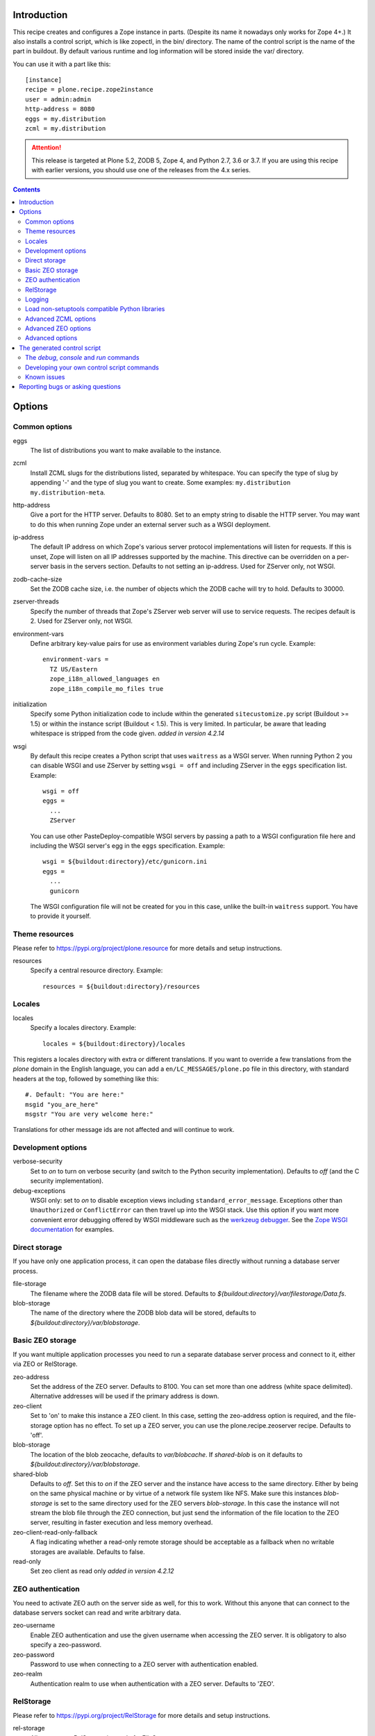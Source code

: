 Introduction
============

.. image:: http://img.shields.io/pypi/v/plone.recipe.zope2instance.svg
   :target: https://pypi.org/project/plone.recipe.zope2instance

.. image:: http://img.shields.io/travis/plone/plone.recipe.zope2instance.svg
   :target: https://travis-ci.org/plone/plone.recipe.zope2instance

This recipe creates and configures a Zope instance in parts.
(Despite its name it nowadays only works for Zope 4+.) It also
installs a control script, which is like zopectl, in the bin/ directory.
The name of the control script is the name of the part in buildout.
By default various runtime and log information will be stored inside the var/
directory.

You can use it with a part like this::

  [instance]
  recipe = plone.recipe.zope2instance
  user = admin:admin
  http-address = 8080
  eggs = my.distribution
  zcml = my.distribution

.. ATTENTION::
   This release is targeted at Plone 5.2, ZODB 5, Zope 4, and Python 2.7, 3.6 or 3.7.
   If you are using this recipe with earlier versions, you should use one of the releases from the 4.x series.


.. contents:: **Contents**


Options
=======

Common options
--------------

eggs
  The list of distributions you want to make available to the instance.

zcml
  Install ZCML slugs for the distributions listed, separated by whitespace. You
  can specify the type of slug by appending '-' and the type of slug you want
  to create. Some examples: ``my.distribution`` ``my.distribution-meta``.

http-address
  Give a port for the HTTP server. Defaults to 8080.  Set to an empty
  string to disable the HTTP server.  You may want to do this when
  running Zope under an external server such as a WSGI deployment.

ip-address
  The default IP address on which Zope's various server protocol
  implementations will listen for requests. If this is unset, Zope will listen
  on all IP addresses supported by the machine. This directive can be
  overridden on a per-server basis in the servers section. Defaults to not
  setting an ip-address. Used for ZServer only, not WSGI.

zodb-cache-size
  Set the ZODB cache size, i.e. the number of objects which the ZODB cache
  will try to hold. Defaults to 30000.

zserver-threads
  Specify the number of threads that Zope's ZServer web server will use to
  service requests. The recipes default is 2. Used for ZServer only, not WSGI.

environment-vars
  Define arbitrary key-value pairs for use as environment variables during
  Zope's run cycle. Example::

    environment-vars =
      TZ US/Eastern
      zope_i18n_allowed_languages en
      zope_i18n_compile_mo_files true

initialization
   Specify some Python initialization code to include within the generated
   ``sitecustomize.py`` script (Buildout >= 1.5) or within the instance script
   (Buildout < 1.5). This is very limited. In particular, be aware that leading
   whitespace is stripped from the code given. *added in version 4.2.14*

wsgi
   By default this recipe creates a Python script that uses ``waitress`` as a
   WSGI server. When running Python 2 you can disable WSGI and use ZServer by
   setting ``wsgi = off`` and including ZServer in the ``eggs`` specification
   list. Example::

     wsgi = off
     eggs =
       ...
       ZServer

   You can use other PasteDeploy-compatible WSGI servers by passing a path
   to a WSGI configuration file here and including the WSGI server's egg in the
   ``eggs`` specification. Example::

     wsgi = ${buildout:directory}/etc/gunicorn.ini
     eggs =
       ...
       gunicorn

   The WSGI configuration file will not be created for you in this case,
   unlike the built-in ``waitress`` support. You have to provide it yourself.


Theme resources
---------------

Please refer to `<https://pypi.org/project/plone.resource>`_ for more
details and setup instructions.

resources
  Specify a central resource directory. Example::

    resources = ${buildout:directory}/resources

Locales
-------

locales
  Specify a locales directory. Example::

    locales = ${buildout:directory}/locales

This registers a locales directory with extra or different translations.
If you want to override a few translations from the `plone` domain in the
English language, you can add a ``en/LC_MESSAGES/plone.po`` file in this
directory, with standard headers at the top, followed by something like
this::

  #. Default: "You are here:"
  msgid "you_are_here"
  msgstr "You are very welcome here:"

Translations for other message ids are not affected and will continue
to work.

Development options
-------------------

verbose-security
  Set to `on` to turn on verbose security (and switch to the Python security
  implementation). Defaults to `off` (and the C security implementation).

debug-exceptions
  WSGI only: set to `on` to disable exception views including
  ``standard_error_message``. Exceptions other than ``Unauthorized`` or
  ``ConflictError`` can then travel up into the WSGI stack. Use this option
  if you want more convenient error debugging offered by WSGI middleware
  such as the `werkzeug debugger
  <https://werkzeug.palletsprojects.com/en/0.15.x/debug/>`_. See the `Zope
  WSGI documentation <https://zope.readthedocs.io/en/latest/wsgi.html>`_ for
  examples.

Direct storage
--------------

If you have only one application process, it can open the database files
directly without running a database server process.

file-storage
  The filename where the ZODB data file will be stored.
  Defaults to `${buildout:directory}/var/filestorage/Data.fs`.

blob-storage
  The name of the directory where the ZODB blob data will be stored, defaults
  to `${buildout:directory}/var/blobstorage`.

Basic ZEO storage
-----------------

If you want multiple application processes you need to run a separate
database server process and connect to it, either via ZEO or RelStorage.

zeo-address
  Set the address of the ZEO server. Defaults to 8100. You can set
  more than one address (white space delimited). Alternative addresses will
  be used if the primary address is down.

zeo-client
  Set to 'on' to make this instance a ZEO client. In this case, setting the
  zeo-address option is required, and the file-storage option has no effect.
  To set up a ZEO server, you can use the plone.recipe.zeoserver recipe.
  Defaults to 'off'.

blob-storage
  The location of the blob zeocache, defaults to `var/blobcache`. If
  `shared-blob` is on it defaults to `${buildout:directory}/var/blobstorage`.

shared-blob
  Defaults to `off`. Set this to `on` if the ZEO server and the instance have
  access to the same directory. Either by being on the same physical machine or
  by virtue of a network file system like NFS. Make sure this instances
  `blob-storage` is set to the same directory used for the ZEO servers
  `blob-storage`. In this case the instance will not stream the blob file
  through the ZEO connection, but just send the information of the file
  location to the ZEO server, resulting in faster execution and less memory
  overhead.

zeo-client-read-only-fallback
  A flag indicating whether a read-only remote storage should be acceptable as
  a fallback when no writable storages are available. Defaults to false.

read-only
  Set zeo client as read only *added in version 4.2.12*

ZEO authentication
------------------

You need to activate ZEO auth on the server side as well, for this to work.
Without this anyone that can connect to the database servers socket can read
and write arbitrary data.

zeo-username
  Enable ZEO authentication and use the given username when accessing the
  ZEO server. It is obligatory to also specify a zeo-password.

zeo-password
  Password to use when connecting to a ZEO server with authentication
  enabled.

zeo-realm
  Authentication realm to use when authentication with a ZEO server. Defaults
  to 'ZEO'.

RelStorage
----------

Please refer to `<https://pypi.org/project/RelStorage>`_ for more details
and setup instructions.

rel-storage
  Allows to set a RelStorage instead of a FileStorage.

  Contains settings separated by newlines, with these values:

  - type: any database type supported (postgresql, oracle, mysql)
  - RelStorage specific keys, like `cache-servers` and `poll-interval`
  - all other keys are passed on to the database-specific RelStorage adapter.

  Example::

    rel-storage =
      type oracle
      dsn (DESCRIPTION=(ADDRESS=(HOST=s01))(CONNECT_DATA=(SERVICE_NAME=d01)))
      user tarek
      password secret

Logging
-------

In most cases you don't need to adjust any of this, you might want to adjust
log levels or configure `mailinglogger`.

event-log
  The filename of the event log. Defaults to ${buildout:directory}/var/log/${partname}.log
  Setting this value to 'disable' will make the <eventlog> section to be omitted,
  disabling logging events by default to a .log file.

event-log-level
  Set the level of the console output for the event log. Level may be any of
  CRITICAL, ERROR, WARN, INFO, DEBUG, or ALL. Defaults to INFO.

event-log-max-size
  Maximum size of event log file. Enables log rotation.
  Used for ZServer only, not WSGI.

event-log-old-files
  Number of previous log files to retain when log rotation is enabled.
  Defaults to 1. Used for ZServer only, not WSGI.

event-log-custom
  A custom section for the eventlog, to be able to use another
  event logger than `logfile`. Used for ZServer only, not WSGI.

mailinglogger
  A mailinglogger section added into the event log.
  Used for ZServer only, not WSGI. Example snippet::

    <mailing-logger>
      level error
      flood-level 10
      smtp-server smtp.mydomain.com
      from logger@mydomain.com
      to errors@mydomain.com
      subject [My domain error] [%(hostname)s] %(line)s
    </mailing-logger>

  You will need to add `mailinglogger` to your buildout's egg section to make this work.

access-log, z2-log
  The filename for the Z2 access log. Defaults to var/log/${partname}-Z2.log
  (var/log/${partname}-access.log) for WSGI).
  Setting this value to 'disable' will make the <logger access> section to be omitted,
  disabling logging access events to a .log file.

access-log-level, z2-log-level
  Set the log level for the access log. Level may be any of CRITICAL, ERROR,
  WARN, INFO, DEBUG, or ALL. Defaults to WARN (INFO for WSGI).

access-log-max-size
  Maximum size of access log file. Enables log rotation.
  Used for ZServer only, not WSGI.

access-log-old-files
  Number of previous log files to retain when log rotation is enabled.
  Defaults to 1. Used for ZServer only, not WSGI.

access-log-custom
  Like `event-log-custom`, a custom section for the access logger, to be able
  to use another event logger than `logfile`. Used for ZServer only, not WSGI.

sentry_dsn
  Provide a Sentry DSN here to enable basic Sentry logging documented
  in `<https://docs.sentry.io/platforms/python/logging/>`_. You will need to add the
  Python Sentry SDK, either by adding it to your eggs section directly or by adding
  `plone.recipe.zope2instance[sentry]`.
  Available for WSGI only.

Load non-setuptools compatible Python libraries
-----------------------------------------------

products
  A list of paths where Zope 2 products are installed. The first path takes
  precedence in case the same product is found in more than one directory.
  Zope 2 products are deprecated and won't work any longer in a future version
  of Zope/Plone.

extra-paths
  A list of paths where additional Python packages are installed. The paths
  are searched in the given order after all egg and products paths.

Advanced ZCML options
---------------------

site-zcml
  If you want a custom `site.zcml` file, put its content here. If this option
  is used the `zcml` and `zcml-additional` options are ignored.

zcml-additional
  Extra ZCML statements that should be included in the generated `site.zcml`
  file.

Advanced ZEO options
--------------------

zeo-client-cache-size
  Set the size of the ZEO client cache. Defaults to '128MB'. The ZEO cache is
  a disk based cache shared between application threads. It is stored either in
  temporary files or, in case you activate persistent cache files with the
  option `client` (see below), in the folder designated by the `zeo-var`
  option.

zeo-client-client
  Set the persistent cache name that is used to construct the cache
  filenames. This enables the ZEO cache to persist across application restarts.
  Persistent cache files are disabled by default.

zeo-client-blob-cache-size
  Set the maximum size of the ZEO blob cache, in bytes.  If not set, then
  the cache size isn't checked and the blob directory will grow without bound.

zeo-client-blob-cache-size-check
  Set the ZEO check size as percent of `zeo-client-blob-cache-size` (for
  example, `10` for 10%). The ZEO cache size will be checked when this many
  bytes have been loaded into the cache. Defaults to 10% of the blob cache
  size. This option is ignored if `shared-blob` is enabled.

zeo-client-drop-cache-rather-verify
  Indicates that the cache should be dropped rather than verified when
  the verification optimization is not available (e.g. when the ZEO server
  restarted). Defaults to 'False'.

zeo-storage
  Set the storage number of the ZEO storage. Defaults to '1'.

zeo-var
  Used in the ZEO storage snippets to configure the ZEO var folder, which
  is used to store persistent ZEO client cache files. Defaults to the system
  temporary folder.

Advanced options
----------------

before-storage
  Wraps the base storage in a "before storage" which sets it in
  read-only mode from the time given (or "now" for the current time).

  This option is normally used together with demo-storage for a
  normally running site in order for changes to be made to the
  database.

client-home
  Sets the clienthome for the generated instance.
  Defaults to ${buildout:directory}/var/<name of the section>.

default-zpublisher-encoding
  This controls what character set is used to encode unicode data that reaches
  ZPublisher without any other specified encoding. This defaults to 'utf-8'.
  Plone requires this to be set to `utf-8`.

demo-storage
  If 'on' it enables the demo storage. By default, this is a
  memory-based storage option; changes are not persisted (see the
  demo-file-storage option to use a persistent storage for changes
  made during the demonstration).

  To use with a base storage option configured with a blob-storage,
  you must set a demo-blob-storage.

demo-file-storage
  If provided, the filename where the ZODB data file for changes
  committed during a demonstration will be stored.

demo-blob-storage
  If provided, the name of the directory where demonstration ZODB blob
  data will be stored.

  This storage may be connected to a demonstration file storage, or
  used with the default memory-based demo storage (in this case you
  might want to use a temporary directory).

storage-wrapper
  Template for arbitrary configuration to be wrapped around the main storage.
  %s will be replaced with the existing storage configuration.

effective-user
  The name of the effective user for the Zope process. Defaults to not setting
  an effective user.

enable-product-installation
  Enable the persistent product registry by setting this to ``on``. By default
  the registry is turned ``off``. Enabling the registry is deprecated.

ftp-address
  Give a port for the FTP server. This enables the FTP server.
  Used for ZServer only, not WSGI.

http-force-connection-close
  Set to `on` to enforce Zope to set ``Connection: close header``.
  This is useful if for example a 304 leaves the connection open with
  Varnish in front and Varnish tries to reuse the connection.

http-fast-listen
  Set to `off` to defer opening of the HTTP socket until the end of the Zope
  startup phase. Defaults to on.

icp-address
  Give a port for the ICP server. This enables the ICP server.
  Used for ZServer only, not WSGI.

import-directory
  Used to configure the import directory for instance.
  Defaults to `<client-home>/import`.

port-base
  Offset applied to the port numbers used for ZServer configurations. For
  example, if the http-server port is 8080 and the port-base is 1000, the HTTP
  server will listen on port 9080. This makes it easy to change the complete
  set of ports used by a Zope server process. Zope defaults to 0.

python-check-interval
  An integer telling the Python interpreter to check for asynchronous events
  every number of instructions. This affects how often thread switches occur.
  Defaults to 1000.

relative-paths
  Set this to `true` to make the generated scripts use relative
  paths. You can also enable this in the `[buildout]` section.

scripts
  Add this parameter with no arguments to suppress script generation.
  Otherwise (i.e. without this parameter), scripts for packages added
  to the `eggs` parameter will be generated. You may also configure
  per package. E.g.::

    [instance]
    recipe = plone.recipe.zope2instance
    eggs =
      Plone
      mr.migrator
      my.package
    scripts = my_package_script

  In the above example, only `my_package_script` will be generated. Keep in
  mind that the egg containing the script (``my.package`` in the example) must
  be listed explicitly in the eggs option, even if it is a dependency of an
  already listed egg.

template-cache
  Used to configure the cache for page-template files. Chameleon will write
  compile page-templates into this directory and use it as a cache.
  See https://chameleon.readthedocs.io/en/latest/configuration.html for more info.
  Valid options are off or on or a directory-location.
  Defaults to ${buildout:directory}/var/cache (it also confirms to what var is set to).

var
  Used to configure the base directory for all things going into var.
  Defaults to ${buildout:directory}/var.

webdav-address
  Give a port for the WebDAV server.  This enables the WebDAV server.
  Used for ZServer only, not WSGI.

webdav-force-connection-close
  Valid options are off and on. Defaults to off.
  Used for ZServer only, not WSGI.

zlib-storage
  Adds support for file compression on a file storage database. The
  option accepts the values 'active' (compress new records) or
  'passive' (do not compress new records). Both options support
  already compressed records.

  You can use the 'passive' setting while you prepare a number of
  connected clients for compressed records.

zodb-cache-size-bytes
  Set the ZODB cache sizes in bytes. This feature is still experimental.

zodb-temporary-storage
  If given Zope's default temporary storage definition will be replaced by
  the lines of this parameter. If set to "off" or "false", no temporary storage
  definition will be created. This prevents startup issues for basic Zope 4
  sites as it does not ship with the required packages by default anymore.

zope-conf
  A relative or absolute path to a `zope.conf` file. If this is given, many of
  the options in the recipe will be ignored.

zope-conf-imports
  You can define custom sections within zope.conf using the ZConfig API.
  But, in order for Zope to understand your custom sections, you'll have to
  import the python packages that define these custom sections using `%import`
  syntax.

  Example::

    zope-conf-imports =
      mailinglogger
      eea.graylogger

zope-conf-additional
  Give additional lines to `zope.conf`. Make sure you indent any lines after
  the one with the parameter.

  Example::

    zope-conf-additional =
      locale fr_FR
      http-realm Slipknot

zopectl-umask
  Manually set the umask for the zopectl process.

  Example::

    zopectl-umask = 002

http-header-max-length
  Manually set the maximum size of received HTTP header being processed by Zope.
  The request is discarded and considered as a DoS attack if the header size exceeds
  this limit. Default: 8192. Used for ZServer only, not WSGI.

  Example::

    http-header-max-length = 16384


The generated control script
============================

The `debug`, `console` and `run` commands
-----------------------------------------

The extended Zope control script installed by this recipe, usually
`bin/instance` by convention, offers a `debug` command and another
`run` command.  The `debug` command starts an interactive Python
prompt with the Zope application available via the `app` name.
Similarly, the `run` command accepts a Python script as an argument
that will be run under the same conditions.

These commands have also been extended to set up a more complete
environment. Specifically, these commands set up a REQUEST, log in
the AccessControl.SpecialUsers.system user, and may traverse to an
object, such as a CMF portal. This environment set up is controlled
with following options::

    -R/--no-request -- do not set up a REQUEST.
    -L/--no-login -- do not login the system user.
    -O/--object-path <path> -- Traverse to <path> from the app
                               and make available as `obj`.

Note that these options must come before the script name,
e.g. `bin/instance -RLOPlone/front-page debug`

The `console` command is similar to the fg command, but it does not
create a subprocess to start up Zope. This is useful for two
use cases. First, the supervisor program, to supervise long running
processes like a Zope, require the process not to fork away, so that
supervisor can control it.
Second, IDEs like WingIDE and PyCharm support debugging running
processes from within. For this to work, the process should also
not fork away.

Developing your own control script commands
-------------------------------------------

Third-party distributions may add additional commands to the control script by
installing a 'plone.recipe.zope2instance.ctl' entry point. For example,
an egg called MyDist could include a module called mymodule with the
following custom command::

    def foo(self, *args)
        """Help message here"""
        print 'foo'

It would then install the foo method as a command for the control script using
the following entry point configuration in setup.py::

    entry_points="""
    [plone.recipe.zope2instance.ctl]
    foo = mymodule:foo
    """

This would allow invoking the foo method by running `bin/instance foo`
(assuming the instance control script was installed by a buildout part
called `instance`.) The entry point is invoked with the following
parameters:

  self
    An instance of plone.recipe.zope2instance.ctl.AdjustedZopeCmd.
  args
    Any additional arguments that were passed on the command line.

Known issues
------------

* the ``restart`` command will not function reliably if you run the buildout
  while the Zope instance is still running. In those cases, always use
  ``stop`` followed by ``start`` to restart the Zope instance.

Reporting bugs or asking questions
==================================

Please use the bug tracker in this repository at
https://github.com/plone/plone.recipe.zope2instance/issues for questions and
bug reports.
